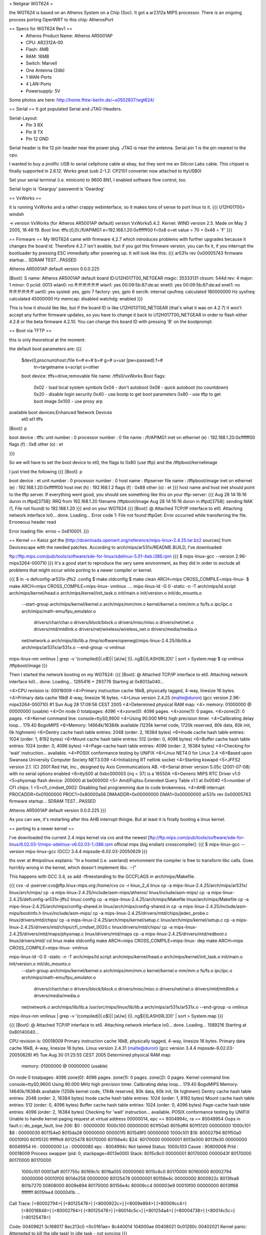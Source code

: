 = Netgear WGT624 =

the WGT624 is based on an Atheros System on a Chip (Soc). It got a ar2312a MIPS processor. There is an ongoing process porting OpenWRT to this chip: AtherosPort

== Specs for WGT624 Rev1 ==
 * Atheros Product Name: Atheros AR5001AP
 * CPU: AR2312A-00
 * Flash: 4MB
 * RAM: 16MB
 * Switch: Marvell

 * One Antenna (2db)
 * 1 WAN-Ports
 * 4 LAN-Ports
 * Powersupply: 5V

Some photos are here: http://home.fhtw-berlin.de/~s0502837/wgt624/

== Serial ==
It got populated Serial and JTAG-Headers.

Serial-Layout:
 * Pin  3 RX
 * Pin  9 TX
 * Pin 12 GND

Serial header is the 12 pin header near the power plug. JTAG is near the antenna.
Serial pin 1 is the pin nearest to the cpu.

I wanted to buy a prolific USB to serial cellphone cable at ebay, but they sent me an Silicon Labs cable. This chipset is finally supported in 2.6.12. Works great (usb 2-1.2: CP2101 converter now attached to ttyUSB0)

Set your serial terminal (i.e. minicom) to 9600 8N1, I enabled software flow control, too.

Serial login is 'Gearguy' password is 'Geardog'

== VxWorks ==

it is running VxWorks and a rather crappy webinterface, so it makes tons of sense to port linux to it.
{{{
U12H01700> windsh

-> version
VxWorks (for Atheros AR5001AP default) version VxWorks5.4.2.
Kernel: WIND version 2.5.
Made on May  3 2005, 18:48:19.
Boot line:
tffs:(0,0):/fl/APIMG1 e=192.168.1.20:0xffffff00 f=0x8 o=et
value = 70 = 0x46 = 'F'
}}}


== Firmware ==
My WGT624 came with firmware 4.2.7 which introduces problems with further upgrades because it changes the board id. Therefore 4.2.7 isn't avaible, but if you got this firmware version, you can fix it, if you interrupt the bootloader by pressing ESC immediatly after powering up. It will look like this:
{{{
ar531x rev 0x00005743 firmware startup...
SDRAM TEST...PASSED

Atheros AR5001AP default version 0.0.0.225

[Boot]: S
name:    Atheros AR5001AP default
board ID:U12H017T00_NETGEAR
magic:   35333131
cksum:   544d
rev:     4
major:   1
minor:   0
pciid:   0013
wlan0:   no  ff:ff:ff:ff:ff:ff
wlan1:   yes 00:09:5b:87:de:ac
enet0:   yes 00:09:5b:87:de:ad
enet1:   no  ff:ff:ff:ff:ff:ff
uart0:   yes
sysled:  yes, gpio 7
factory: yes, gpio 6
serclk:  internal
cpufreq: calculated 180000000 Hz
sysfreq: calculated 45000000 Hz
memcap:  disabled
watchdg: enabled
}}}

This is how it should like like, but if the board ID is like U12H013T00_NETGEAR (that's what it was on 4.2.7) it won't accept any further firmware updates, so you have to change it back to U12H017T00_NETGEAR in order to flash either 4.2.8 or the beta firmware 4.2.10. You can change this board ID with pressing 'B' on the bootprompt.


== Boot via TFTP ==

this is only theoretical at the moment:

the default boot parameters are:
{{{
 $dev(0,procnum)host:/file h=# e=# b=# g=# u=usr [pw=passwd] f=# 
                           tn=targetname s=script o=other 
 boot device: tffs=drive,removable     file name: /tffs0/vxWorks 
 Boot flags:           
   0x02  - load local system symbols 
   0x04  - don't autoboot 
   0x08  - quick autoboot (no countdown) 
   0x20  - disable login security 
   0x40  - use bootp to get boot parameters 
   0x80  - use tftp to get boot image 
   0x100 - use proxy arp 

available boot devices:Enhanced Network Devices
 et0 et1 tffs
[Boot]: p

boot device          : tffs:
unit number          : 0 
processor number     : 0 
file name            : /fl/APIMG1
inet on ethernet (e) : 192.168.1.20:0xffffff00
flags (f)            : 0x8 
other (o)            : et

}}}

So we will have to set the boot device to et0, the flags to 0x80 (use tftp) and the /tftpboot/kernelimage

I just tried the following
{{{
[Boot]: p

boot device          : et
unit number          : 0 
processor number     : 0 
host name            : tftpserver
file name            : /tftpboot/image
inet on ethernet (e) : 192.168.1.20:0xffffff00
host inet (h)        : 192.168.1.2
flags (f)            : 0x88 
other (o)            : et
}}}
host name and host inet should point to the tftp server. If everything went good, you should see something like this on your tftp-server:
{{{
Aug 28 14:16:16 duron in.tftpd[3758]: RRQ from 192.168.1.20 filename /tftpboot/image 
Aug 28 14:16:16 duron in.tftpd[3758]: sending NAK (1, File not found) to 192.168.1.20
}}}
and on your WGT624
{{{
[Boot]: @
Attached TCP/IP interface to et0.
Attaching network interface lo0... done.
Loading... Error code 1: File not found
tftpGet: Error occurred while transferring the file.
Erroneous header read

Error loading file: errno = 0x610001.
}}}

== Kernel ==
Kaloz got the [http://downloads.openwrt.org/reference/mips-linux-2.4.25.tar.bz2 sources] from Devicescape with the needed patches. 
According to arch/mips/ar531x/README.BUILD, I've downloaded:

ftp://ftp.mips.com/pub/tools/software/sde-for-linux/sdelinux-5.01-4eb.i386.rpm
{{{
$ mips-linux-gcc --version
2.96-mips3264-000710
}}}
It's a good start to reproduce the very same environment, as they did in order to exclude all problems that might occur while porting to a newer compiler or kernel.


{{{
$ ln -s defconfig-ar531x-jffs2 .config
$ make oldconfig
$ make clean ARCH=mips CROSS_COMPILE=mips-linux-
$ make  ARCH=mips CROSS_COMPILE=mips-linux- vmlinux
....
mips-linux-ld -G 0 -static -n -T arch/mips/ld.script arch/mips/kernel/head.o arch/mips/kernel/init_task.o init/main.o init/version.o init/do_mounts.o \
        --start-group \
        arch/mips/kernel/kernel.o arch/mips/mm/mm.o kernel/kernel.o mm/mm.o fs/fs.o ipc/ipc.o arch/mips/math-emu/fpu_emulator.o \
         drivers/char/char.o drivers/block/block.o drivers/misc/misc.o drivers/net/net.o drivers/mtd/mtdlink.o drivers/net/wireless/wireless_net.o drivers/media/media.o \
        net/network.o \
        arch/mips/lib/lib.a /tmp/software/openwgt/mips-linux-2.4.25/lib/lib.a arch/mips/ar531x/ar531x.o \
        --end-group \
        -o vmlinux
mips-linux-nm vmlinux | grep -v '\(compiled\)\|\(\.o$\)\|\( [aUw] \)\|\(\.\.ng$\)\|\(LASH[RL]DI\)' | sort > System.map
$ cp vmlinux /tftpboot/image
}}}

Then I started the network booting on my WGT624:
{{{
[Boot]: @
Attached TCP/IP interface to et0.
Attaching network interface lo0... done.
Loading... 1265416 + 293776
Starting at 0x8013a040...

<4>CPU revision is: 00018009
<4>Primary instruction cache 16kB, physically tagged, 4-way, linesize 16 bytes.
<4>Primary data cache 16kB 4-way, linesize 16 bytes.
<4>Linux version 2.4.25 (malte@duron) (gcc version 2.96-mips3264-000710) #1 Sun Aug 28 17:09:56 CEST 2005
<4>Determined physical RAM map:
<4> memory: 01000000 @ 00000000 (usable)
<4>On node 0 totalpages: 4096
<4>zone(0): 4096 pages.
<4>zone(1): 0 pages.
<4>zone(2): 0 pages.
<4>Kernel command line: console=ttyS0,9600
<4>Using 90.000 MHz high precision timer.
<4>Calibrating delay loop... 179.40 BogoMIPS
<6>Memory: 14664k/16384k available (1235k kernel code, 1720k reserved, 80k data, 60k init, 0k highmem)
<6>Dentry cache hash table entries: 2048 (order: 2, 16384 bytes)
<6>Inode cache hash table entries: 1024 (order: 1, 8192 bytes)
<6>Mount cache hash table entries: 512 (order: 0, 4096 bytes)
<6>Buffer cache hash table entries: 1024 (order: 0, 4096 bytes)
<4>Page-cache hash table entries: 4096 (order: 2, 16384 bytes)
<4>Checking for 'wait' instruction...  available.
<4>POSIX conformance testing by UNIFIX
<6>Linux NET4.0 for Linux 2.4
<6>Based upon Swansea University Computer Society NET3.039
<4>Initializing RT netlink socket
<4>Starting kswapd
<5>JFFS2 version 2.1. (C) 2001 Red Hat, Inc., designed by Axis Communications AB.
<6>Serial driver version 5.05c (2001-07-08) with no serial options enabled
<6>ttyS00 at 0xbc000003 (irq = 37) is a 16550A
<6>Generic MIPS RTC Driver v1.0
<5>physmap flash device: 200000 at be000000
<5> Amd/Fujitsu Extended Query Table v1.1 at 0x0040
<5>number of CFI chips: 1
<5>cfi_cmdset_0002: Disabling fast programming due to code brokenness.
<4>AHB interrupt: PROCADDR=0x01000000  PROC1=0x80000a56  DMAADDR=0x00000000  DMA1=0x00000000
ar531x rev 0x00005743 firmware startup...
SDRAM TEST...PASSED


Atheros AR5001AP default version 0.0.0.225
}}}

As you can see, it's restarting after this AHB interrupt thingie. But at least it is finally booting a linux kernel.

== porting to a newer kernel ==

I've downloaded the current 2.4 mips kernel via cvs and the newest [ftp://ftp.mips.com/pub/tools/software/sde-for-linux/6.02.03-1/mips-sdelinux-v6.02.03-1.i386.rpm official mips (big endian) crosscompiler]:
{{{
$ mips-linux-gcc --version
mips-linux-gcc (GCC) 3.4.4 mipssde-6.02.03-20050629
}}}

ths over at #mipslinux explains:
"In a hosted (i.e. userland) environment the compiler is free to transform libc calls. Goes horribly wrong in the kernel, which doesn't implement libc. :-)"

This happens with GCC 3.4, so add -ffreestanding to the GCCFLAGS in arch/mips/Makefile.


{{{
cvs -d :pserver:cvs@ftp.linux-mips.org:/home/cvs co -r linux_2_4 linux
cp -a mips-linux-2.4.25/arch/mips/ar531x/ linux/arch/mips/
cp -a mips-linux-2.4.25/include/asm-mips/atheros/ linux/include/asm-mips/
cp -a mips-linux-2.4.25/defconfig-ar531x-jffs2 linux/.config
cp -a mips-linux-2.4.25/arch/mips/Makefile linux/arch/mips/Makefile
cp -a mips-linux-2.4.25/arch/mips/config-shared.in linux/arch/mips/config-shared.in
cp -a mips-linux-2.4.25/include/asm-mips/bootinfo.h linux/include/asm-mips/
cp -a mips-linux-2.4.25/drivers/mtd/chips/jedec_probe.c linux/drivers/mtd/chips/
cp -a mips-linux-2.4.25/arch/mips/kernel/setup.c linux/arch/mips/kernel/setup.c
cp -a mips-linux-2.4.25/drivers/mtd/chips/cfi_cmdset_0020.c linux/drivers/mtd/chips/
cp -a mips-linux-2.4.25/drivers/mtd/maps/physmap.c linux/drivers/mtd/maps
cp -a mips-linux-2.4.25/drivers/mtd/redboot.c linux/drivers/mtd/
cd linux
make oldconfig
make  ARCH=mips CROSS_COMPILE=mips-linux- dep
make  ARCH=mips CROSS_COMPILE=mips-linux- vmlinux

mips-linux-ld -G 0 -static -n -T arch/mips/ld.script arch/mips/kernel/head.o arch/mips/kernel/init_task.o init/main.o init/version.o init/do_mounts.o \
        --start-group \
        arch/mips/kernel/kernel.o arch/mips/mm/mm.o kernel/kernel.o mm/mm.o fs/fs.o ipc/ipc.o arch/mips/math-emu/fpu_emulator.o \
         drivers/char/char.o drivers/block/block.o drivers/misc/misc.o drivers/net/net.o drivers/mtd/mtdlink.o drivers/media/media.o \
        net/network.o \
        arch/mips/lib/lib.a /usr/src/mips/linux/lib/lib.a arch/mips/ar531x/ar531x.o \
        --end-group \
        -o vmlinux
mips-linux-nm vmlinux | grep -v '\(compiled\)\|\(\.o$\)\|\( [aUw] \)\|\(\.\.ng$\)\|\(LASH[RL]DI\)' | sort > System.map
}}}


{{{
[Boot]: @
Attached TCP/IP interface to et0.
Attaching network interface lo0... done.
Loading... 1589216
Starting at 0x80140040...

CPU revision is: 00018009
Primary instruction cache 16kB, physically tagged, 4-way, linesize 16 bytes.
Primary data cache 16kB, 4-way, linesize 16 bytes.
Linux version 2.4.31 (malte@duron) (gcc version 3.4.4 mipssde-6.02.03-20050629) #5 Tue Aug 30 01:25:55 CEST 2005
Determined physical RAM map:
 memory: 01000000 @ 00000000 (usable)
On node 0 totalpages: 4096
zone(0): 4096 pages.
zone(1): 0 pages.
zone(2): 0 pages.
Kernel command line: console=ttyS0,9600
Using 90.000 MHz high precision timer.
Calibrating delay loop... 179.40 BogoMIPS
Memory: 14640k/16384k available (1256k kernel code, 1744k reserved, 80k data, 60k init, 0k highmem)
Dentry cache hash table entries: 2048 (order: 2, 16384 bytes)
Inode cache hash table entries: 1024 (order: 1, 8192 bytes)
Mount cache hash table entries: 512 (order: 0, 4096 bytes)
Buffer cache hash table entries: 1024 (order: 0, 4096 bytes)
Page-cache hash table entries: 4096 (order: 2, 16384 bytes)
Checking for 'wait' instruction...  available.
POSIX conformance testing by UNIFIX
Unable to handle kernel paging request at virtual address 00000014, epc == 8004994c, ra == 80049954
Oops in fault.c::do_page_fault, line 206:
$0 : 00000000 1000c100 00000000 801f50a0 8015dff4 801f5120 00000000 1000c101
$8 : 00000030 801154e0 8015da28 00000000 000001f5 8015d9f0 00000000 1000c101
$16: 80002794 801f50a0 00010f00 801f5120 ffffffe9 80125478 80170000 80156e4c
$24: 80170000 00000001                   8013e000 8013fe30 00000000 80049954
Hi : 00000000
Lo : 00000080
epc   : 8004994c    Not tainted
Status: 1000c103
Cause : 90800008
PrId  : 00018009
Process swapper (pid: 0, stackpage=8013e000)
Stack:    8015c8c0 00000001 80170000 0000043f 80170000 80170000 80170000
 1000c101 000f3aff 8017755c 80169c1c 8016a055 00000060 8015c8c0 80170000
 80160000 80002794 00000000 00010f00 8014e258 00000000 80125478 00000001
 80156e4c 00000000 8000922c 8013fea8 801b7270 00808000 8009e894 80170000
 80156e4c 80009cc4 000003e9 00010f00 00000000 8013ff68 ffffffff 8015fee4
 0000041b ...
Call Trace:   [<80002794>] [<80125478>] [<8000922c>] [<8009e894>] [<80009cc4>]
 [<80016848>] [<80002794>] [<80125478>] [<80014c5c>] [<801254a4>] [<80004738>]
 [<80014c5c>] [<80125478>]

Code: 00409821  3c168017  8ec213c0 <0c0161ae> 8c440014  104000ae  00408021  0c01260c  00402021 
Kernel panic: Attempted to kill the idle task!
In idle task - not syncing
}}}
